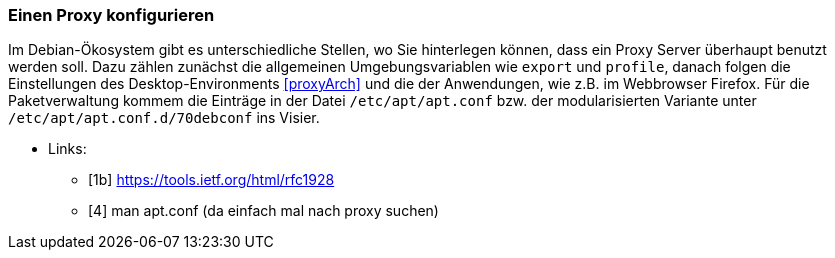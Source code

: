 // Datei: ./praxis/http-proxy/einen-proxy-konfigurieren.adoc

// Baustelle: Rohtext

// Einen Proxy konfigurieren

[[http-proxy-konfigurieren]]
=== Einen Proxy konfigurieren ===

// Stichworte für den Index
(((Proxy, unter Debian konfigurieren)))
(((Proxy Server, unter Debian konfigurieren)))
Im Debian-Ökosystem gibt es unterschiedliche Stellen, wo Sie hinterlegen
können, dass ein Proxy Server überhaupt benutzt werden soll. Dazu zählen
zunächst die allgemeinen Umgebungsvariablen wie `export` und `profile`,
danach folgen die Einstellungen des Desktop-Environments <<proxyArch>>
und die der Anwendungen, wie z.B. im Webbrowser Firefox. Für die 
Paketverwaltung kommem die Einträge in der Datei `/etc/apt/apt.conf`
bzw. der modularisierten Variante unter `/etc/apt/apt.conf.d/70debconf`
ins Visier.

* Links:
** [1b] https://tools.ietf.org/html/rfc1928
** [4] man apt.conf  (da einfach mal nach proxy suchen)

// Datei (Ende): ./praxis/http-proxy/einen-proxy-konfigurieren.adoc
